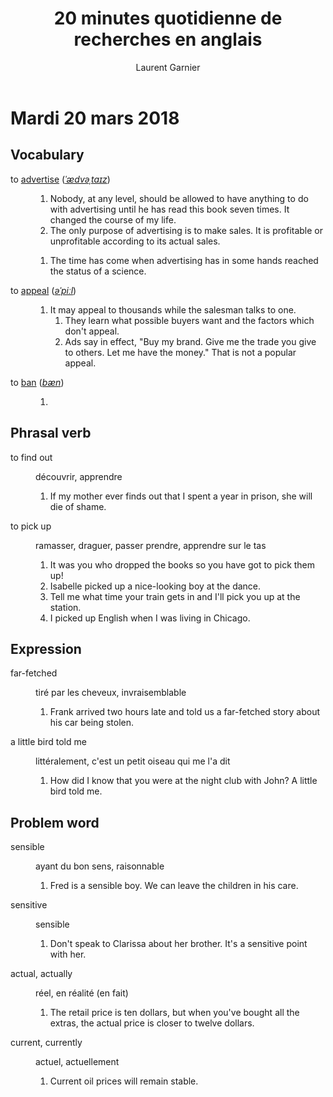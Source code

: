 #+TITLE: 20 minutes quotidienne de recherches en anglais
#+AUTHOR: Laurent Garnier

* Mardi 20 mars 2018
** Vocabulary
   + to [[https://en.oxforddictionaries.com/definition/advertise][advertise]] ([[http://www.wordreference.com/enfr/advertise][/ˈædvəˌtaɪz/]]) :: 
        1. Nobody, at any level, should be allowed to have anything to
           do with advertising until he has read this book seven
           times. It changed the course of my life.  
        2. The only purpose of advertising is to make sales. It is
           profitable or unprofitable according to its actual sales.
	3. The time has come when advertising has in some hands
           reached the status of a science.
   + to [[https://en.oxforddictionaries.com/definition/appeal][appeal]] ([[http://www.wordreference.com/enfr/appeal][/əˈpiːl/]]) :: 
	1. It may appeal to thousands while the salesman talks to
           one.
        2. They learn what possible buyers want and the factors which
           don't appeal.  
        3. Ads say in effect, "Buy my brand. Give me the trade you
           give to others. Let me have the money." That is not a
           popular appeal.
   + to [[https://en.oxforddictionaries.com/definition/ban][ban]] ([[http://www.wordreference.com/enfr/ban][/bæn/]]) ::
	1. 
** Phrasal verb
   + to find out :: découvrir, apprendre
     1. If my mother ever finds out that I spent a year in prison,
        she will die of shame.
   + to pick up :: ramasser, draguer, passer prendre, apprendre sur le
                   tas
     1. It was you who dropped the books so you have got to pick them
        up!
     2. Isabelle picked up a nice-looking boy at the dance.
     3. Tell me what time your train gets in and I'll pick you up at
        the station.
     4. I picked up English when I was living in Chicago.
** Expression
   + far-fetched :: tiré par les cheveux, invraisemblable
     1. Frank arrived two hours late and told us a far-fetched story
        about his car being stolen.
   + a little bird told me :: littéralement, c'est un petit oiseau qui
        me l'a dit
     1. How did I know that you were at the night club with John? A
        little bird told me.
** Problem word
   + sensible :: ayant du bon sens, raisonnable
     1. Fred is a sensible boy. We can leave the children in his
        care. 
   + sensitive :: sensible
     1. Don't speak to Clarissa about her brother. It's a sensitive
        point with her.
   + actual, actually :: réel, en réalité (en fait)
     1. The retail price is ten dollars, but when you've bought all
        the extras, the actual price is closer to twelve dollars.
   + current, currently :: actuel, actuellement
     1. Current oil prices will remain stable.
